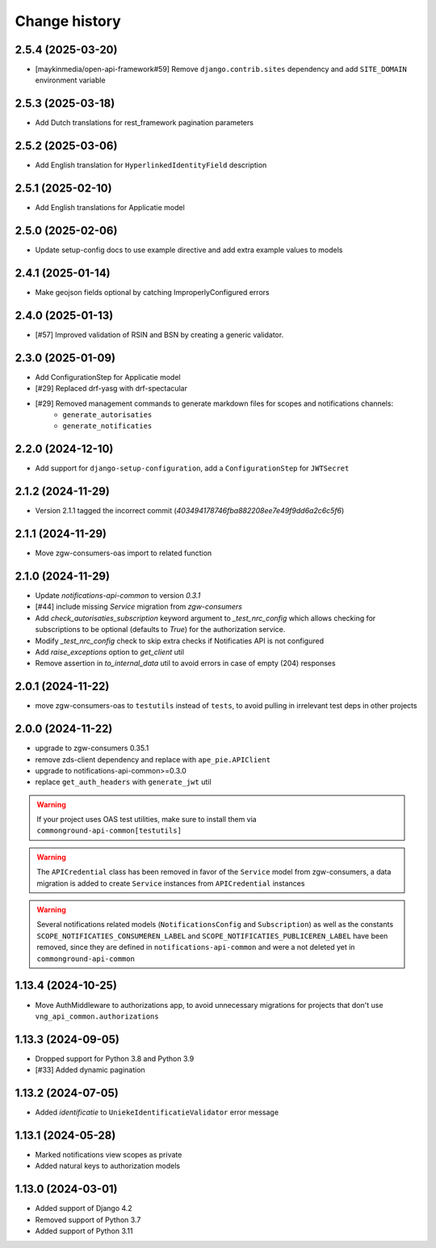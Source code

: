 ==============
Change history
==============

2.5.4 (2025-03-20)
------------------

* [maykinmedia/open-api-framework#59] Remove ``django.contrib.sites`` dependency and add ``SITE_DOMAIN`` environment variable

2.5.3 (2025-03-18)
------------------

* Add Dutch translations for rest_framework pagination parameters

2.5.2 (2025-03-06)
------------------

* Add English translation for ``HyperlinkedIdentityField`` description

2.5.1 (2025-02-10)
------------------

* Add English translations for Applicatie model

2.5.0 (2025-02-06)
------------------

* Update setup-config docs to use example directive and add extra example values to models

2.4.1 (2025-01-14)
------------------

* Make geojson fields optional by catching ImproperlyConfigured errors

2.4.0 (2025-01-13)
------------------

* [#57] Improved validation of RSIN and BSN by creating a generic validator.

2.3.0 (2025-01-09)
------------------

* Add ConfigurationStep for Applicatie model
* [#29] Replaced drf-yasg with drf-spectacular
* [#29] Removed management commands to generate markdown files for scopes and notifications channels:
    * ``generate_autorisaties``
    * ``generate_notificaties``


2.2.0 (2024-12-10)
------------------

* Add support for ``django-setup-configuration``, add a ``ConfigurationStep`` for ``JWTSecret``

2.1.2 (2024-11-29)
------------------

* Version 2.1.1 tagged the incorrect commit (`403494178746fba882208ee7e49f9dd6a2c6c5f6`)

2.1.1 (2024-11-29)
------------------

* Move zgw-consumers-oas import to related function

2.1.0 (2024-11-29)
------------------

* Update `notifications-api-common` to version `0.3.1`
* [#44] include missing `Service` migration from `zgw-consumers`
* Add `check_autorisaties_subscription` keyword argument to `_test_nrc_config`
  which allows checking for subscriptions to be optional (defaults to `True`) for the
  authorization service.
* Modify `_test_nrc_config` check to skip extra checks if Notificaties API is not configured
* Add `raise_exceptions` option to `get_client` util
* Remove assertion in `to_internal_data` util to avoid errors in case of empty (204) responses

2.0.1 (2024-11-22)
------------------

* move zgw-consumers-oas to ``testutils`` instead of ``tests``, to avoid pulling in irrelevant test deps in other projects

2.0.0 (2024-11-22)
------------------

* upgrade to zgw-consumers 0.35.1
* remove zds-client dependency and replace with ``ape_pie.APIClient``
* upgrade to notifications-api-common>=0.3.0
* replace ``get_auth_headers`` with ``generate_jwt`` util

.. warning::

    If your project uses OAS test utilities, make sure to install them via ``commonground-api-common[testutils]``

.. warning::

    The ``APICredential`` class has been removed in favor of the ``Service`` model from zgw-consumers,
    a data migration is added to create ``Service`` instances from ``APICredential`` instances

.. warning::

    Several notifications related models (``NotificationsConfig`` and ``Subscription``) as well as
    the constants ``SCOPE_NOTIFICATIES_CONSUMEREN_LABEL`` and ``SCOPE_NOTIFICATIES_PUBLICEREN_LABEL`` have
    been removed, since they are defined in ``notifications-api-common`` and were a not deleted yet in ``commonground-api-common``

1.13.4 (2024-10-25)
-------------------

* Move AuthMiddleware to authorizations app, to avoid unnecessary migrations for projects that don't use ``vng_api_common.authorizations``

1.13.3 (2024-09-05)
-------------------

* Dropped support for Python 3.8 and Python 3.9
* [#33] Added dynamic pagination


1.13.2 (2024-07-05)
-------------------

* Added *identificatie* to ``UniekeIdentificatieValidator`` error message


1.13.1 (2024-05-28)
-------------------

* Marked notifications view scopes as private
* Added natural keys to authorization models


1.13.0 (2024-03-01)
-------------------

* Added support of Django 4.2
* Removed support of Python 3.7
* Added support of Python 3.11

